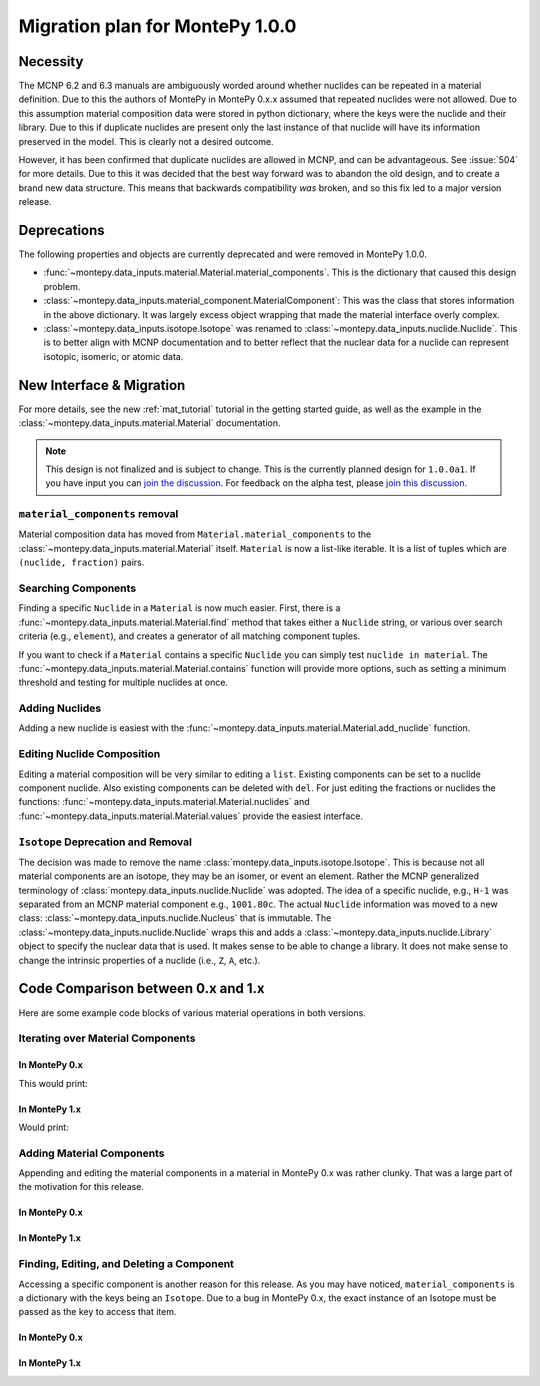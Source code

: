 .. _migrate 0 1:

Migration plan for MontePy 1.0.0
================================

.. meta::
   :description: Migration plan for moving from MontePy 0.x to MontePy 1.0.0

Necessity
---------

The MCNP 6.2 and 6.3 manuals are ambiguously worded around whether nuclides can be repeated in a material definition.
Due to this the authors of MontePy in MontePy 0.x.x assumed that repeated nuclides were not allowed.
Due to this assumption material composition data were stored in  python dictionary,
where the keys were the nuclide and their library.
Due to this if duplicate nuclides are present only the last instance of that nuclide will have its information preserved in the model.
This is clearly not a desired outcome.

However, it has been confirmed that  duplicate nuclides are allowed in MCNP,
and can be advantageous. 
See :issue:`504` for more details.
Due to this it was decided that the best way forward was to abandon the old design,
and to create a brand new data structure.
This means that backwards compatibility *was* broken, 
and so this fix led to a major version release.


Deprecations
------------
The following properties and objects are currently deprecated 
and were removed in MontePy 1.0.0.

* :func:`~montepy.data_inputs.material.Material.material_components`. 
  This is the dictionary that caused this design problem. 

* :class:`~montepy.data_inputs.material_component.MaterialComponent`:
  This was the class that stores information in the above dictionary. 
  It was largely excess object wrapping that made the material interface 
  overly complex.

* :class:`~montepy.data_inputs.isotope.Isotope` was renamed to :class:`~montepy.data_inputs.nuclide.Nuclide`. 
  This is to better align with MCNP documentation
  and to better reflect that the nuclear data for a nuclide can represent 
  isotopic, isomeric, or atomic data.


New Interface & Migration
-------------------------

For more details, see the new :ref:`mat_tutorial` tutorial in the getting started guide,
as well as the example in the :class:`~montepy.data_inputs.material.Material` documentation.

.. note::

        This design is not finalized and is subject to change.
        This is the currently planned design for ``1.0.0a1``.
        If you have input you can `join the discussion <https://github.com/idaholab/MontePy/discussions/475>`_.
        For feedback on the alpha test, please `join this discussion <https://github.com/idaholab/MontePy/discussions/604>`_.

``material_components`` removal
^^^^^^^^^^^^^^^^^^^^^^^^^^^^^^^

Material composition data has moved from ``Material.material_components`` to the
:class:`~montepy.data_inputs.material.Material` itself.
``Material`` is now a list-like iterable.
It is a list of tuples which are ``(nuclide, fraction)`` pairs.

.. testcode::
   :skipif: True # avoid running on < 1.0.0

   >>> import montepy 
   >>> problem = montepy.read_input("tests/inputs/test.imcnp")
   >>> mat = problem.materials[1]
   >>> mat[0]
   (Nuclide('92235.80c'), 5)
   >>> mat[1]
   (Nuclide('92238.80c'), 95)

Searching Components
^^^^^^^^^^^^^^^^^^^^

Finding a specific ``Nuclide`` in a ``Material`` is now much easier.
First, there is a :func:`~montepy.data_inputs.material.Material.find` method that takes either a ``Nuclide`` string,
or various over search criteria (e.g., ``element``),
and creates a generator of all matching component tuples.

If you want to check if a ``Material`` contains a specific ``Nuclide``
you can simply test ``nuclide in material``.
The :func:`~montepy.data_inputs.material.Material.contains` function will provide more options,
such as setting a minimum threshold and testing for multiple nuclides at once.

Adding Nuclides
^^^^^^^^^^^^^^^

Adding a new nuclide is easiest with the :func:`~montepy.data_inputs.material.Material.add_nuclide` function.

Editing Nuclide Composition
^^^^^^^^^^^^^^^^^^^^^^^^^^^

Editing a material composition will be very similar to editing a ``list``.
Existing components can be set to a nuclide component nuclide.
Also existing components can be deleted with ``del``. 
For just editing the fractions or nuclides the functions:
:func:`~montepy.data_inputs.material.Material.nuclides`
and :func:`~montepy.data_inputs.material.Material.values` provide the easiest interface.


``Isotope`` Deprecation and Removal
^^^^^^^^^^^^^^^^^^^^^^^^^^^^^^^^^^^

The decision was made to remove the name :class:`montepy.data_inputs.isotope.Isotope`.
This is because not all material components are an isotope,
they may be an isomer, or event an element.
Rather the MCNP generalized terminology of :class:`montepy.data_inputs.nuclide.Nuclide` was adopted.
The idea of a specific nuclide, e.g., ``H-1`` was separated from an
MCNP material component e.g., ``1001.80c``. 
The actual ``Nuclide`` information was moved to a new class: :class:`~montepy.data_inputs.nuclide.Nucleus`
that is immutable. 
The :class:`~montepy.data_inputs.nuclide.Nuclide` wraps this and adds a :class:`~montepy.data_inputs.nuclide.Library` object to specify the nuclear data that is used.
It makes sense to be able to change a library.
It does not make sense to change the intrinsic properties of a nuclide (i.e., ``Z``, ``A``, etc.).


Code Comparison between 0.x and 1.x
-----------------------------------
 
Here are some example code blocks of various material operations in both versions.

Iterating over Material Components
^^^^^^^^^^^^^^^^^^^^^^^^^^^^^^^^^^

In MontePy 0.x
""""""""""""""

.. testcode::
   :skipif: True
   
   import montepy
   problem = montepy.read_input("foo.imcnp")
   mat = problem.materials[1]
   for component in mat.material_components.values():
        print(component.fraction, component.isotope)

This would print:

.. testoutput::

   2.0  H-1     (80c)
   1.0  O-16    (80c)

In MontePy 1.x
""""""""""""""

.. testcode::

   import montepy
   problem = montepy.read_input("foo.imcnp")
   mat = problem.materials[1]
   for nuclide, fraction in mat:
        print(fraction, nuclide)

Would print:

.. testoutput::

   2.0  H-1     (80c)
   1.0  O-16    (80c)

Adding Material Components
^^^^^^^^^^^^^^^^^^^^^^^^^^

Appending and editing the material components in a material in MontePy 0.x
was rather clunky. That was a large part of the motivation for this release.

In MontePy 0.x
""""""""""""""
.. testcode::
   :skipif: True

   from montepy.data_inputs.isotope import Isotope
   from montepy.data_inputs.material_component import MaterialComponent
   #construct new isotope
   new_isotope = Isotope("5010.80c")
   # construct new component
   comp = MaterialComponent(new_isotope, 1e-6)
   # add actual component to material
   mat.material_components[new_isotope] = comp

In MontePy 1.x
""""""""""""""

.. testcode::
   
   mat.add_nuclide("B-10.80c", 1e-6)


Finding, Editing, and Deleting a Component
^^^^^^^^^^^^^^^^^^^^^^^^^^^^^^^^^^^^^^^^^^

Accessing a specific component is another reason for this release.
As you may have noticed, ``material_components`` is a dictionary with the keys being an ``Isotope``.
Due to a bug in MontePy 0.x, the exact instance of an Isotope must be passed as the key to access that item.

In MontePy 0.x
""""""""""""""

.. testcode::
   :skipif: True

   target_isotope = Isotope("5010.80c")
   key = None
   for isotope in mat.material_components:
        if isotope.element == target_isotope.element and isotope.A == target_isotope.A:
            key = isotope
            break
   # get material component object
   comp = mat[key]
   # edit it. This will update the material because everything is a pointer 
   comp.fraction = 2e-6
   # delete the component
   del mat[key]


In MontePy 1.x
""""""""""""""

.. testcode::

   target_isotope = montepy.Nuclide("B-10.80c")
   for comp_idx, (nuc, fraction) in mat.find(target_isotope):
        break
   # update fraction
   mat.values[comp_idx] = 2e-6
   # delete component
   del mat[comp_idx]

















